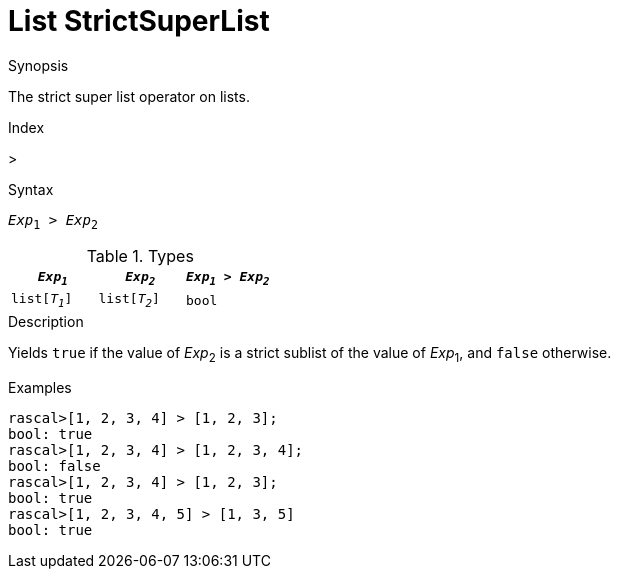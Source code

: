 
[[List-StrictSuperList]]
# List StrictSuperList
:concept: Expressions/Values/List/StrictSuperList

.Synopsis
The strict super list operator on lists.

.Index
>

.Syntax
`_Exp_~1~ > _Exp_~2~`

.Types

//

|====
| `_Exp~1~_`     |  `_Exp~2~_`     | `_Exp~1~_ > _Exp~2~_` 

| `list[_T~1~_]` |  `list[_T~2~_]` | `bool`              
|====

.Function

.Description
Yields `true` if the value of _Exp_~2~ is a strict sublist of the value of _Exp_~1~,  and `false` otherwise.

.Examples
[source,rascal-shell]
----
rascal>[1, 2, 3, 4] > [1, 2, 3];
bool: true
rascal>[1, 2, 3, 4] > [1, 2, 3, 4];
bool: false
rascal>[1, 2, 3, 4] > [1, 2, 3];
bool: true
rascal>[1, 2, 3, 4, 5] > [1, 3, 5]
bool: true
----

.Benefits

.Pitfalls


:leveloffset: +1

:leveloffset: -1